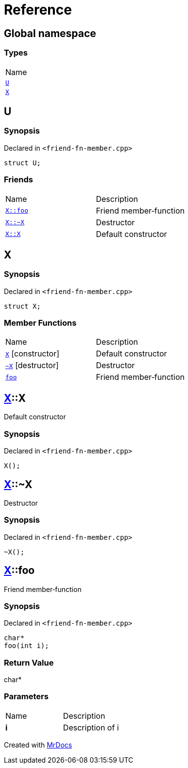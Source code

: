 = Reference
:mrdocs:

[#index]
== Global namespace

=== Types

[cols=1]
|===
| Name
| link:#U[`U`] 
| link:#X[`X`] 
|===

[#U]
== U

=== Synopsis

Declared in `&lt;friend&hyphen;fn&hyphen;member&period;cpp&gt;`

[source,cpp,subs="verbatim,replacements,macros,-callouts"]
----
struct U;
----

=== Friends

[cols=2]
|===
| Name
| Description
| `link:#X-foo[X::foo]`
| Friend member&hyphen;function
| `link:#X-2destructor[X::&#126;X]`
| Destructor
| `link:#X-2constructor[X::X]`
| Default constructor
|===

[#X]
== X

=== Synopsis

Declared in `&lt;friend&hyphen;fn&hyphen;member&period;cpp&gt;`

[source,cpp,subs="verbatim,replacements,macros,-callouts"]
----
struct X;
----

=== Member Functions

[cols=2]
|===
| Name
| Description
| link:#X-2constructor[`X`]         [.small]#[constructor]#
| Default constructor
| link:#X-2destructor[`&#126;X`] [.small]#[destructor]#
| Destructor
| link:#X-foo[`foo`] 
| Friend member&hyphen;function
|===

[#X-2constructor]
== link:#X[X]::X

Default constructor

=== Synopsis

Declared in `&lt;friend&hyphen;fn&hyphen;member&period;cpp&gt;`

[source,cpp,subs="verbatim,replacements,macros,-callouts"]
----
X();
----

[#X-2destructor]
== link:#X[X]::&#126;X

Destructor

=== Synopsis

Declared in `&lt;friend&hyphen;fn&hyphen;member&period;cpp&gt;`

[source,cpp,subs="verbatim,replacements,macros,-callouts"]
----
&#126;X();
----

[#X-foo]
== link:#X[X]::foo

Friend member&hyphen;function

=== Synopsis

Declared in `&lt;friend&hyphen;fn&hyphen;member&period;cpp&gt;`

[source,cpp,subs="verbatim,replacements,macros,-callouts"]
----
char*
foo(int i);
----

=== Return Value

char&ast;

=== Parameters

[cols=2]
|===
| Name
| Description
| *i*
| Description of i
|===


[.small]#Created with https://www.mrdocs.com[MrDocs]#
